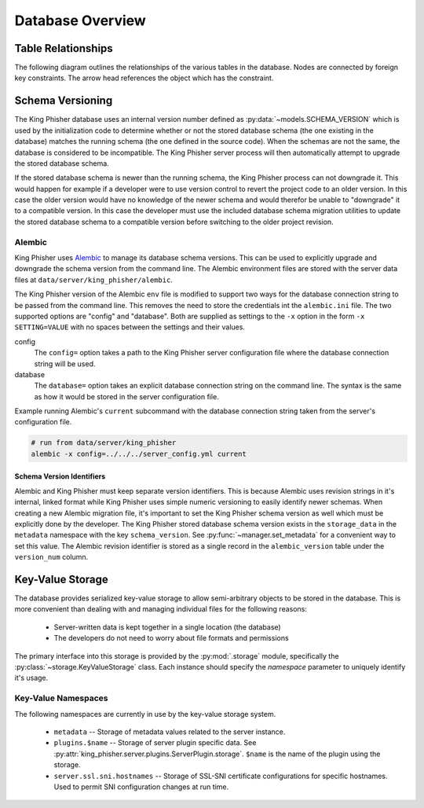.. py:currentmodule:: king_phisher.server.database

Database Overview
=================

.. _db-table-relationships-label:

Table Relationships
-------------------

The following diagram outlines the relationships of the various tables in the
database. Nodes are connected by foreign key constraints. The arrow head
references the object which has the constraint.

.. graphviz:: database_relationships.dot

.. _schema-versioning:

Schema Versioning
-----------------

The King Phisher database uses an internal version number defined as
:py:data:`~models.SCHEMA_VERSION` which is used by the initialization code to
determine whether or not the stored database schema (the one existing in the
database) matches the running schema (the one defined in the source code). When
the schemas are not the same, the database is considered to be incompatible. The
King Phisher server process will then automatically attempt to upgrade the
stored database schema.

If the stored database schema is newer than the running schema, the King Phisher
process can not downgrade it. This would happen for example if a developer were
to use version control to revert the project code to an older version. In this
case the older version would have no knowledge of the newer schema and would
therefor be unable to "downgrade" it to a compatible version. In this case the
developer must use the included database schema migration utilities to update
the stored database schema to a compatible version before switching to the older
project revision.

Alembic
~~~~~~~

King Phisher uses `Alembic`_ to manage its database schema versions. This can be
used to explicitly upgrade and downgrade the schema version from the command
line. The Alembic environment files are stored with the server data files at
``data/server/king_phisher/alembic``.

The King Phisher version of the Alembic ``env`` file is modified to support two
ways for the database connection string to be passed from the command line. This
removes the need to store the credentials int the ``alembic.ini`` file. The two
supported options are "config" and "database". Both are supplied as settings to
the ``-x`` option in the form ``-x SETTING=VALUE`` with no spaces between the
settings and their values.

config
  The ``config=`` option takes a path to the King Phisher server configuration
  file where the database connection string will be used.

database
  The ``database=`` option takes an explicit database connection string on the
  command line. The syntax is the same as how it would be stored in the server
  configuration file.

Example running Alembic's ``current`` subcommand with the database connection
string taken from the server's configuration file.

.. code-block:: shell

   # run from data/server/king_phisher
   alembic -x config=../../../server_config.yml current

Schema Version Identifiers
^^^^^^^^^^^^^^^^^^^^^^^^^^

Alembic and King Phisher must keep separate version identifiers. This is because
Alembic uses revision strings in it's internal, linked format while King Phisher
uses simple numeric versioning to easily identify newer schemas. When creating
a new Alembic migration file, it's important to set the King Phisher schema
version as well which must be explicitly done by the developer. The King Phisher
stored database schema version exists in the ``storage_data`` in the
``metadata`` namespace with the key ``schema_version``. See
:py:func:`~manager.set_metadata` for a convenient way to set this value. The
Alembic revision identifier is stored as a single record in the
``alembic_version`` table under the ``version_num`` column.

Key-Value Storage
-----------------

The database provides serialized key-value storage to allow semi-arbitrary
objects to be stored in the database. This is more convenient than dealing with
and managing individual files for the following reasons:

 * Server-written data is kept together in a single location (the database)
 * The developers do not need to worry about file formats and permissions

The primary interface into this storage is provided by the :py:mod:`.storage`
module, specifically the :py:class:`~storage.KeyValueStorage` class. Each
instance should specify the *namespace* parameter to uniquely identify it's
usage.

Key-Value Namespaces
~~~~~~~~~~~~~~~~~~~~

The following namespaces are currently in use by the key-value storage system.

 * ``metadata`` -- Storage of metadata values related to the server instance.

 * ``plugins.$name`` -- Storage of server plugin specific data. See
   :py:attr:`king_phisher.server.plugins.ServerPlugin.storage`. ``$name`` is the
   name of the plugin using the storage.

 * ``server.ssl.sni.hostnames`` -- Storage of SSL-SNI certificate configurations
   for specific hostnames. Used to permit SNI configuration changes at run time.

.. _Alembic: http://alembic.zzzcomputing.com/en/latest/
